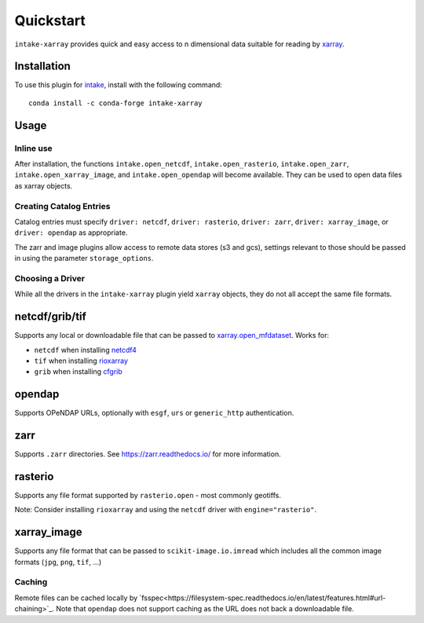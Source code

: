 Quickstart
==========

``intake-xarray`` provides quick and easy access to n dimensional data
suitable for reading by `xarray`_.

.. _xarray: https://xarray.pydata.org

Installation
------------

To use this plugin for `intake`_, install with the following command::

   conda install -c conda-forge intake-xarray

.. _intake: https://github.com/ContinuumIO/intake

Usage
-----


Inline use
~~~~~~~~~~

After installation, the functions ``intake.open_netcdf``,
``intake.open_rasterio``, ``intake.open_zarr``,
``intake.open_xarray_image``, and ``intake.open_opendap`` will become available.
They can be used to open data files as xarray objects.


Creating Catalog Entries
~~~~~~~~~~~~~~~~~~~~~~~~

Catalog entries must specify ``driver: netcdf``, ``driver: rasterio``,
``driver: zarr``, ``driver: xarray_image``, or ``driver: opendap``
as appropriate.


The zarr and image plugins allow access to remote data stores (s3 and gcs),
settings relevant to those should be passed in using the parameter
``storage_options``.


Choosing a Driver
~~~~~~~~~~~~~~~~~

While all the drivers in the ``intake-xarray`` plugin yield ``xarray``
objects, they do not all accept the same file formats.


netcdf/grib/tif
---------------

Supports any local or downloadable file that can be passed to
`xarray.open_mfdataset <https://xarray.pydata.org/en/stable/generated/xarray.open_mfdataset.html>`_.
Works for:

- ``netcdf`` when installing `netcdf4 <https://github.com/Unidata/netcdf4-python>`_
- ``tif`` when installing `rioxarray <https://github.com/corteva/rioxarray) with `engine="rasterio">`_
- ``grib`` when installing `cfgrib <https://github.com/ecmwf/cfgrib/) with `engine="cfgrib">`_

opendap
-------

Supports OPeNDAP URLs, optionally with ``esgf``, ``urs`` or ``generic_http`` authentication.

zarr
-----

Supports ``.zarr`` directories. See https://zarr.readthedocs.io/ for more
information.

rasterio
--------

Supports any file format supported by ``rasterio.open`` - most commonly
geotiffs.

Note: Consider installing ``rioxarray`` and using the ``netcdf`` driver with ``engine="rasterio"``.


xarray_image
------------

Supports any file format that can be passed to ``scikit-image.io.imread``
which includes all the common image formats (``jpg``, ``png``, ``tif``, ...)

Caching
~~~~~~~
Remote files can be cached locally by `fsspec<https://filesystem-spec.readthedocs.io/en/latest/features.html#url-chaining>`_.
Note that ``opendap`` does not support caching as the URL does not back a downloadable file.
